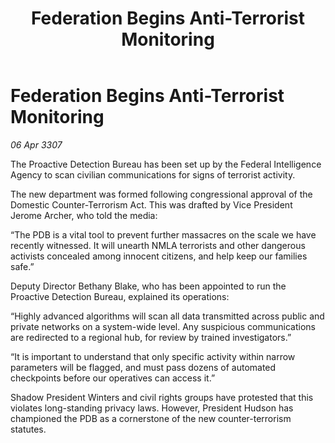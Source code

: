 :PROPERTIES:
:ID:       48770fb0-fd85-4e7f-a225-1e4334477a48
:END:
#+title: Federation Begins Anti-Terrorist Monitoring
#+filetags: :galnet:

* Federation Begins Anti-Terrorist Monitoring

/06 Apr 3307/

The Proactive Detection Bureau has been set up by the Federal Intelligence Agency to scan civilian communications for signs of terrorist activity. 

The new department was formed following congressional approval of the Domestic Counter-Terrorism Act. This was drafted by Vice President Jerome Archer, who told the media: 

“The PDB is a vital tool to prevent further massacres on the scale we have recently witnessed. It will unearth NMLA terrorists and other dangerous activists concealed among innocent citizens, and help keep our families safe.” 

Deputy Director Bethany Blake, who has been appointed to run the Proactive Detection Bureau, explained its operations: 

“Highly advanced algorithms will scan all data transmitted across public and private networks on a system-wide level. Any suspicious communications are redirected to a regional hub, for review by trained investigators.” 

“It is important to understand that only specific activity within narrow parameters will be flagged, and must pass dozens of automated checkpoints before our operatives can access it.” 

Shadow President Winters and civil rights groups have protested that this violates long-standing privacy laws. However, President Hudson has championed the PDB as a cornerstone of the new counter-terrorism statutes.
